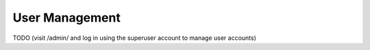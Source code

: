 ===============
User Management
===============

TODO (visit /admin/ and log in using the superuser account to manage user accounts)
